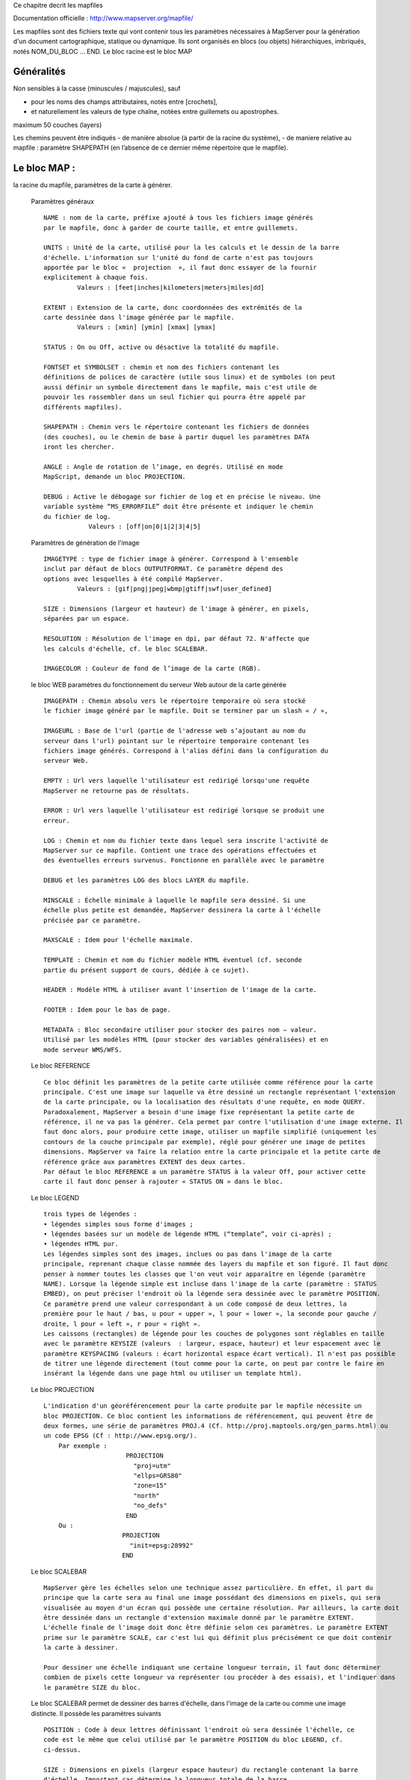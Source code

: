 .. _mapserver_mapfile:



Ce chapitre decrit les mapfiles

Documentation officielle : http://www.mapserver.org/mapfile/ 


Les mapfiles sont des fichiers texte qui vont contenir tous les paramètres nécessaires à 
MapServer pour la génération d'un document cartographique, statique ou dynamique.
Ils sont organisés en blocs (ou objets) hiérarchiques, imbriqués, notés NOM_DU_BLOC ... END. Le 
bloc racine est le bloc MAP


Généralités
===========


Non  sensibles à la casse (minuscules / majuscules), sauf

- pour les noms des champs attributaires, notés entre [crochets],

- et naturellement les valeurs de type chaîne, notées entre guillemets ou apostrophes. 
        

maximum 50 couches (layers) 
        
Les chemins peuvent être indiqués
- de manière absolue (à partir de la racine du 
système),
- de maniere relative au mapfile : paramètre SHAPEPATH
(en l’absence de ce dernier même répertoire que le mapfile). 
          
Le bloc MAP :
=============

la racine du mapfile, paramètres de la carte à générer. 
              
    Paramètres généraux ::
    
        NAME : nom de la carte, préfixe ajouté à tous les fichiers image générés 
        par le mapfile, donc à garder de courte taille, et entre guillemets.
        
        UNITS : Unité de la carte, utilisé pour la les calculs et le dessin de la barre 
        d'échelle. L'information sur l'unité du fond de carte n'est pas toujours 
        apportée par le bloc «  projection  », il faut donc essayer de la fournir 
        explicitement à chaque fois. 
                 Valeurs : [feet|inches|kilometers|meters|miles|dd] 
        
        EXTENT : Extension de la carte, donc coordonnées des extrémités de la 
        carte dessinée dans l'image générée par le mapfile. 
                 Valeurs : [xmin] [ymin] [xmax] [ymax] 
        
        STATUS : On ou Off, active ou désactive la totalité du mapfile. 
        
        FONTSET et SYMBOLSET : chemin et nom des fichiers contenant les 
        définitions de polices de caractère (utile sous linux) et de symboles (on peut 
        aussi définir un symbole directement dans le mapfile, mais c'est utile de 
        pouvoir les rassembler dans un seul fichier qui pourra être appelé par 
        différents mapfiles). 
        
        SHAPEPATH : Chemin vers le répertoire contenant les fichiers de données 
        (des couches), ou le chemin de base à partir duquel les paramètres DATA 
        iront les chercher. 
        
        ANGLE : Angle de rotation de l’image, en degrés. Utilisé en mode 
        MapScript, demande un bloc PROJECTION. 
        
        DEBUG : Active le débogage sur fichier de log et en précise le niveau. Une 
        variable système “MS_ERRORFILE” doit être présente et indiquer le chemin 
        du fichier de log. 
                    Valeurs : [off|on|0|1|2|3|4|5]
                    
    Paramètres de génération de l'image ::
        
        IMAGETYPE : type de fichier image à générer. Correspond à l'ensemble 
        inclut par défaut de blocs OUTPUTFORMAT. Ce paramètre dépend des 
        options avec lesquelles à été compilé MapServer. 
                 Valeurs : [gif|png|jpeg|wbmp|gtiff|swf|user_defined] 
        
        SIZE : Dimensions (largeur et hauteur) de l'image à générer, en pixels, 
        séparées par un espace. 
        
        RESOLUTION : Résolution de l'image en dpi, par défaut 72. N'affecte que 
        les calculs d'échelle, cf. le bloc SCALEBAR. 
        
        IMAGECOLOR : Couleur de fond de l’image de la carte (RGB).

    le bloc WEB paramétres du fonctionnement du serveur Web autour de la carte générée ::

        IMAGEPATH : Chemin absolu vers le répertoire temporaire où sera stocké 
        le fichier image généré par le mapfile. Doit se terminer par un slash « / », 
        
        IMAGEURL : Base de l'url (partie de l'adresse web s’ajoutant au nom du 
        serveur dans l'url) pointant sur le répertoire temporaire contenant les 
        fichiers image générés. Correspond à l'alias défini dans la configuration du 
        serveur Web.
        
        EMPTY : Url vers laquelle l'utilisateur est redirigé lorsqu'une requête 
        MapServer ne retourne pas de résultats.
        
        ERROR : Url vers laquelle l'utilisateur est redirigé lorsque se produit une 
        erreur. 
        
        LOG : Chemin et nom du fichier texte dans lequel sera inscrite l'activité de 
        MapServer sur ce mapfile. Contient une trace des opérations effectuées et 
        des éventuelles erreurs survenus. Fonctionne en parallèle avec le paramètre 
        
        DEBUG et les paramètres LOG des blocs LAYER du mapfile. 
        
        MINSCALE : Échelle minimale à laquelle le mapfile sera dessiné. Si une 
        échelle plus petite est demandée, MapServer dessinera la carte à l'échelle 
        précisée par ce paramètre. 
        
        MAXSCALE : Idem pour l'échelle maximale. 
        
        TEMPLATE : Chemin et nom du fichier modèle HTML éventuel (cf. seconde 
        partie du présent support de cours, dédiée à ce sujet). 
        
        HEADER : Modèle HTML à utiliser avant l'insertion de l'image de la carte. 
        
        FOOTER : Idem pour le bas de page. 
        
        METADATA : Bloc secondaire utiliser pour stocker des paires nom – valeur. 
        Utilisé par les modèles HTML (pour stocker des variables généralisées) et en 
        mode serveur WMS/WFS. 
        
    Le bloc REFERENCE ::
        
        Ce bloc définit les paramètres de la petite carte utilisée comme référence pour la carte 
        principale. C'est une image sur laquelle va être dessiné un rectangle représentant l'extension 
        de la carte principale, ou la localisation des résultats d'une requête, en mode QUERY. 
        Paradoxalement, MapServer a besoin d'une image fixe représentant la petite carte de 
        référence, il ne va pas la générer. Cela permet par contre l'utilisation d'une image externe. Il 
        faut donc alors, pour produire cette image, utiliser un mapfile simplifié (uniquement les 
        contours de la couche principale par exemple), réglé pour générer une image de petites 
        dimensions. MapServer va faire la relation entre la carte principale et la petite carte de 
        référence grâce aux paramètres EXTENT des deux cartes. 
        Par défaut le bloc REFERENCE a un paramètre STATUS à la valeur Off, pour activer cette 
        carte il faut donc penser à rajouter « STATUS ON » dans le bloc. 
        
    Le bloc LEGEND ::
    
        trois types de légendes : 
        • légendes simples sous forme d'images ; 
        • légendes basées sur un modèle de légende HTML (“template”, voir ci-après) ; 
        • légendes HTML pur. 
        Les légendes simples sont des images, inclues ou pas dans l'image de la carte 
        principale, reprenant chaque classe nommée des layers du mapfile et son figuré. Il faut donc 
        penser à nommer toutes les classes que l'on veut voir apparaître en légende (paramètre 
        NAME). Lorsque la légende simple est incluse dans l'image de la carte (paramètre : STATUS 
        EMBED), on peut préciser l'endroit où la légende sera dessinée avec le paramètre POSITION. 
        Ce paramètre prend une valeur correspondant à un code composé de deux lettres, la 
        première pour le haut / bas, u pour « upper », l pour « lower », la seconde pour gauche / 
        droite, l pour « left », r pour « right ». 
        Les caissons (rectangles) de légende pour les couches de polygones sont réglables en taille 
        avec le paramètre KEYSIZE (valeurs  : largeur, espace, hauteur) et leur espacement avec le 
        paramètre KEYSPACING (valeurs : écart horizontal espace écart vertical). Il n'est pas possible 
        de titrer une légende directement (tout comme pour la carte, on peut par contre le faire en 
        insérant la légende dans une page html ou utiliser un template html). 
            
    Le bloc PROJECTION ::
    
        L'indication d'un géoréférencement pour la carte produite par le mapfile nécessite un 
        bloc PROJECTION. Ce bloc contient les informations de référencement, qui peuvent être de 
        deux formes, une série de paramètres PROJ.4 (Cf. http://proj.maptools.org/gen_parms.html) ou 
        un code EPSG (Cf : http://www.epsg.org/). 
            Par exemple : 
                              PROJECTION 
                                "proj=utm" 
                                "ellps=GRS80" 
                                "zone=15" 
                                "north" 
                                "no_defs" 
                              END 
            Ou : 
                             PROJECTION 
                               "init=epsg:28992" 
                             END 
    Le bloc SCALEBAR ::
    
        MapServer gère les échelles selon une technique assez particulière. En effet, il part du 
        principe que la carte sera au final une image possédant des dimensions en pixels, qui sera 
        visualisée au moyen d'un écran qui possède une certaine résolution. Par ailleurs, la carte doit 
        être dessinée dans un rectangle d'extension maximale donné par le paramètre EXTENT. 
        L'échelle finale de l'image doit donc être définie selon ces paramètres. Le paramètre EXTENT 
        prime sur le paramètre SCALE, car c'est lui qui définit plus précisément ce que doit contenir 
        la carte à dessiner.
        
        Pour dessiner une échelle indiquant une certaine longueur terrain, il faut donc déterminer 
        combien de pixels cette longueur va représenter (ou procéder à des essais), et l'indiquer dans 
        le paramètre SIZE du bloc.
        
    Le bloc SCALEBAR permet de dessiner des barres d'échelle, dans l'image de la carte ou 
    comme une image distincte. Il possède les paramètres suivants ::
    
         POSITION : Code à deux lettres définissant l'endroit où sera dessinée l'échelle, ce 
         code est le même que celui utilisé par le paramètre POSITION du bloc LEGEND, cf. 
         ci-dessus.
         
         SIZE : Dimensions en pixels (largeur espace hauteur) du rectangle contenant la barre 
         d'échelle. Important car détermine la longueur totale de la barre. 
         
         INTERVALS : Nombre de subdivisions à afficher. 
         
         STATUS : Inclusion (EMBED), dans une image à part (ON) ou annulation (OFF). 
         
         STYLE : Apparence de la barre, 0 donnant une barre de rectangles pleins de couleurs 
         alternées, 1 une barre fine munie de repères (barbules vers le haut). 
         UNITS : Unités pour le calcul de la longueur des intervalles et l’affichage de l’unité 
         de la barre d'échelle. Toutes unités possibles sauf degrés décimaux. 
         
         IMAGECOLOR : Couleur RGB du rectangle qui contient l'échelle. 
         
         BACKGROUNDCOLOR : Couleur RGB de la barre d'échelle et de ses libellés. 
         
         COLOR : Couleur alternative à BACKGROUNDCOLOR si barre de type 0 et plusieurs 
         intervalles spécifiés. 
         
         OUTLINECOLOR : Couleur RGB de la réserve autour de la barre d'échelle (mais pas 
         autour des libellés). 
         
         TRANPARENT : Valeur booléenne (ON / OFF) qui précise si le rectangle contenant 
         l'échelle est transparent. 
        
    Le bloc OUTPUTFORMAT 
        Ce bloc permet de définir précisément le format d'image du fichier qui sera généré par 
        MapServer. Le paramètre général IMAGETYPE correspond en fait à des blocs 
        OUTPUTFORMAT prédéfinis dans MapServer, par défaut. On peut ainsi mieux préciser 
        certains paramètres de la sortie image, par exemple le taux de compression pour le format 
        JPEG. 

        Exemple pour produire un JPEG en compression peu destructive : 
            OUTPUTFORMAT 
             NAME jpegfull 
             DRIVER "GD/JPEG" 
             MIMETYPE "image/jpeg" 
             IMAGEMODE RGB 
             EXTENSION "jpg" 
             QUALITY=100 
            END 
        Exemple pour utiliser la sortie avec anticrénelage AGG sur du PNG transparent : 
             OUTPUTFORMAT 
              NAME 'AGGA' 
              DRIVER AGG/PNG 
              IMAGEMODE RGBA 
             END
    
    Le bloc LAYER 
        Ce bloc va définir les propriétés de création et d'affichage d'une couche de données 
        SIG par MapServer. Les blocs LAYER sont dessinés dans l'ordre du mapfile, c'est à dire que le 
        premier bloc du mapfile est dessiné en premier, les suivants viendront par-dessus sur la carte. 
        L'ordre du mapfile est donc l'ordre inverse de la superposition verticale des sources. 
                   
        Paramètres généraux : 
        
        NAME : Nom de la couche, utilisé comme identifiant par l'interface web. Doit être 
        unique dans le mapfile et d'une longueur maximale de 20 caractères. Entre 
        guillemets de préférence (ou apostrophes). 
        
        GROUP : Groupe auquel le LAYER appartient. Utilisé dans les modèles HTML pour 
        activer/désactiver les couches par groupes. 
        
        METADATA : Bloc secondaire utiliser pour stocker des paires nom – valeur. Utilisé 
        par les modèles HTML et en mode serveur WMS. 
        
        STATUS : Statut (visibilité) du layer. Valeurs : default, on, off. Doit prendre la valeur 
        « default » pour que le layer soit visible lorsque l'on utilise MapServer en mode Map 
        (le STATUS ON ne suffit pas à le rendre visible, il faut que le layer soit expressément 
        requis). 
        
        TYPE : Type d'objet géométrique ou modalité selon laquelle la couche doit être 
        dessinée. Valeurs : point|line|polygon|circle|annotation|raster|query. Ce paramètre peut 
        prendre une valeur différente du type géométrique des objets contenus dans la 
        couche d'origine, par exemple une couche de polygones peut être représentée comme 
        un LAYER de type POINT, ce qui affichera les centroïdes des polygones ( 
        
        MINSCALE : Échelle minimale à laquelle la couche sera dessinée. Si une échelle plus 
        petite est demandée, MapServer dessinera la couche à l'échelle précisée par ce 
        paramètre. 
        
        MAXSCALE : Idem pour l'échelle maximale. 
        
        SYMBOLESCALE : Échelle à laquelle les symboles et/ou les textes apparaissent à 
        leur taille normale. Ce paramètre permet un dimensionnement dynamique de ce type 
        d'objets selon l'échelle de la carte, dans les limites des deux paramètres précédents. 
        Obligatoire pour l'utilisation du paramètre SIZEITEM dans un bloc CLASS. 
        
        OPACITY : Degré de transparence de la couche, exprimé en pourcentage (sans le 
        signe %), de 100 – opaque à 0 – totalement transparent. 
        
        OFFSITE : Le numéro d'index de la couleur d'une couche raster à traiter comme 
        transparent. Cela permet de ne garder que la région utile d'une couche raster. 
        
        POSTLABELCACHE : Valeur booléenne (true / false) qui indique à MapServer de 
        dessiner cette couche après avoir dessiné les libellés (labels) qui sont dans le tampon 
        des libellés. Prend la valeur false par défaut. 
        
        CLASSITEM : Nom de la colonne attributaire qui est utilisée dans les expressions de 
        sélection des blocs CLASS. 
        
        LABELITEM : Nom de la colonne attributaire qui fournira le texte des étiquettes. 
        
        TEMPLATE : Nom du fichier modèle HTML qui prend en compte cette couche. 
        Obligatoire pour rendre cette couche interrogeable par requête, même si on n'utilise 
        pas de modèle HTML. 
        
        DEBUG : Valeur On ou Off. Si le paramètre général LOG est défini, les messages de 
        débogage détaillés seront ajoutés au fichier de log, en plus des messages d'erreur. 
             
        Paramètres de données :
        
            • Shapefiles 

            • Couches vectorielles accédées avec OGR 
                La bibiothèque de fonctions OGR permet à MapServer de lire un grand nombre de 
                formats SIG vectoriels : http://www.gdal.org/ogr/ogr_formats.html 
                Pour indiquer une source de données OGR, il faut utiliser la syntaxe suivante : 
                    CONNECTIONTYPE OGR 
                    CONNECTION [nom de la source] 
                Ce dernier paramètre dépend du type de source, généralement il s'agit du chemin relatif au 
                SHAPEPATH et du nom du fichier, ou du nom du répertoire (source ArcInfo coverage par 
                exemple). Certains types de sources vectorielles sont organisées en couches multiples par 
                fichier, il faut donc choisir la couche à utiliser avec le paramètre DATA [numéro/nom de la 
                couche]. MapServer peut aussi récupérer en partie les éventuels styles d'affichage présents 
                dans les couches, avec le paramètre STYLEITEM AUTO. Le paramètre FILTER est utilisable 
                aussi avec ce type de données, comme pour les shapefiles. 
        
            • Source serveurs de données 
                MapServer peut se connecter à des serveurs SIG directement, et ainsi assembler des 
                couches de diverses origines de façon transparente. Cela permet de construire une 
                organisation des données dispersée sur des serveurs spécialisés. Les paramètres de 
                connexion sont fournis dans une chaîne de caractères passée en valeur au paramètre 
                CONNECTION. 
                ArcSDE : 
                PostGIS
                Oracle Spatial : 
                Web Map Services (WMS) 

                            
            • Couches raster
                Les données raster géoréférencées sont gérées avec le paramètre TYPE raster, le 
                paramètre DATA devant pointer vers le fichier (et son éventuel chemin relatif à SHAPEPATH). 
                GDAL supporte un grand nombre de formats de fichier, cf.: http://www.gdal.org/ 
                formats_list.html 
                MapServer possède quelques fonctions de traitement des rasters, accessibles avec le 
                paramètre PROCESSING. GDAL est capable de réaliser des traitements de rééchantillonage / 
                mise à l'échelle (SCALE), de tramage (DITHERING), et de sélection de bande (BAND). Cf. : la 
                documentation spécifique aux données raster : http://mapserver.gis.umn.edu/docs/howto/ 
                raster_data 
                Les sources de données raster composées de nombreux fichiers juxtaposés sont gérables en 
                une seule fois par MapServer, sous la forme d'un tuilage (tiles). Ce tuilage consiste en un 
                fichier shape qui contient des objets polygone représentant l'extension de chaque tuile raster, 
                et ayant comme attribut le nom du fichier. Ce type de tuilage peut être produt en utilisant 
                l'utilitaire gdaltindex distribué avec GDAL. Cela permet une gestion beaucoup plus rapide des 
                grandes couvertures raster, notamment si les bitmaps sont eux aussi optimisés pour être lus à 
                différentes résolutions (index pyramidal dans les tif par exemple). 
                     
        Le bloc CLASS 
            Ce bloc permet de définir des classes thématiques dans la couche, qui vont pouvoir 
            être affichées différemment sur la carte globale. Les blocs CLASS sont traités dans l'ordre du 
            fichier map, selon l'ordre de classement vertical. Ce bloc peut contenir les paramètres 
            suivants :
            
                NAME : Nom de la classe, a préciser si l'on veut trouver cette classe dans la 
                légende. 
            
                EXPRESSION : Critère de sélecton des objets de la couche qui vont être inclus 
                dans la classe en cours. Comme vu lors de la deuxième séance, ces sélections 
                peuvent utiliser quatre méthodes : comparaison de chaînes de caractères (en 
                utilisant CLASSITEM), comparasons logiques simples (avec opérateurs), 
                expressions régulières, fonction de chaîne length(). 
            
                COLOR : Couleur de fond des objets possédant une surface, exprimée en RGB, 
                trois valeurs entières séparées par des esapces. 
            
                OUTLINECOLOR : Couleur de contour des objets, en RGB aussi. 
            
                SYMBOL : Numéro ou nom du symbole, qui doit être défini dans le mapfile par un 
                bloc SYMBOL ou dans un fichier SYMBOLSET lié au mapfile. 
            
                SIZE : Taille du symbole ou de la trame, uniquement utilisable avec les symboles 
                redimensionnables. 
            
                MINSIZE et MAXSIZE : tailles mini et maxi (en pixels) de dessin des symboles. 
                En dehors de cette fourchette les symboles sont dessinés à la valeur la plus 
                proche. 
            
                SYMBOLESCALE : Échelle à laquelle les symboles et/ou les textes apparaîssent à 
                leur taille normale. Obligatoire dans le cas de symboles proportionnels avec le 
                paramètre SIZEITEM. 
            
                TEXT : Nom de la colonne attributaire contenant le texte à utiliser pour 
                l'étiquetage des objets de la classe (On peut aussi créer des expressions combinant 
                plusieurs attributs entre crochets). 
            
                TEMPLATE : Chemin et nom du fichier modèle HTML éventuellement utilisé. 
            
                DEBUG : Valeur On ou Off. Si le paramètre LOGFILE est défini, les messages de 
                débogage détaillés seront ajoutés au fichier de log, en plus des messages d'erreur. 
            Les bloc CLASS peut contenir des blocs secondaires LABEL et STYLE.
            
            Le bloc LABEL 
            Ce bloc permet de configurer l'étiquetage des éléments de la classe, selon un champ 
            attributaire indisué par le paramètre LABELITEM du bloc LAYER qui contient le bloc LABEL. 
                            
                Paramètres de base :
                
                    TYPE : Type de police de caractère à utiliser. Avec la valeur «  bitmap  », 
                    MapServer utilise ses propres polices internes, bitmap donc, mais elles en peuvent 
                    subir de rotation ni être dimensionnées précisément (cf. ci-après pour la taille de 
                    police). Avec la valeur «  truetype  », MapServer utilise une police vectorielle, au 
                    format truetype. Le paramètre FONT indique l'alias utilisé pour indiquer le fichier 
                    ttf dans le fichier FONTSET. 
                    Par exemple, pour utiliser la police truetype Arial, il faut un fichier déclaré par le 
                    paramètre FONTSET (du bloc MAP), et ce fichier (texte) comprendra une ligne 
                    «  arial    C:\windows\fonts\arial.ttf  » indiquant l'alias de la police (le nom utilisé 
                    dans le bloc LABEL) et l'endroit où trouver le fichier correspondant sur la 
                    machine.
                    
                    COLOR : Couleur du texte de l'étiquette, en RGB.
                    
                    SIZE : Taille du texte, valeur entière pour la taille en pixels des polices TrueType, 
                    ou valeur texte pour les polices bitmap deMapServer, parmi [tiny|small|medium| 
                    large|giant].
                    
                    MINSIZE et MAXSIZE : Tailles mini est maxi de dessin des étiquettes, en 
                    pixels. 
                    
                    MINFEATURESIZE : Taille minimale (valeur entière en pixels) d'un objet de 
                    la couche pour qu'il soit étiqueté. Correspond à la longueur pour les objets 
                    ligne, à la surface du rectangle d'encombrement pour les objets polygone. La 
                    valeur « auto » indique à MapServer de n'étiqueter que les objets au moins 
                    aussi gros que leur étiquette. 
                               Paramètres d'effets d'affichage du texte 
                               (la présence du paramètre active la fonction) : 
                    
                    ANTIALIAS : Réduction de « l'effet d'escalier ». Alourdit l'image produite car 
                    utilise des dégradés de couleur. 
                    
                    OUTLINECOLOR : Couleur de la réserve autour du texte, en RGB. 
                    
                    OUTLINEWIDTH : Épaisseur de la réserve, en pixels. 
                    
                    SHADOWCOLOR et SHADOWSIZE : Couleur (RGB) et décalage (en pixels) pour 
                    le dessin des ombres sous les étiquettes. 
                    
                    BACKGROUNDCOLOR : Couleur du rectangle qui va contenir l'étiquette. 
                               Paramètres de positionnement : 
                    POSITION : Valeur texte correspondant à la position de l'étiquette par rapport au 
                    centre de l'objet qu'elle renseigne, selon le schéma suivant : 
                            ul                                               uc                                           ur 
                            cl                                               cc                                           cr 
                            ll                                               lc                                            lr 
                    Avec la valeur « auto » MapServer va tester les 8 positions externes pour choisir celle qui 
                    interfère le moins avec les autres étiquettes de la classe. 
                                ANGLE : Angle en degrés par rapport à la verticale, ou « auto » pour les objets 
                                ligne, dans ce cas MapServer alignera l'étiquette sur l'objet. Auto ne fonctionne 
                                que si les libellés utilisent une police truetype (vectorielle). 
                                OFFSET : Valeur X Y de décalage entre le coin bas-droite de l'étiquette et le 
                                centre de l'objet renseigné. 
                                MINDISTANCE : Distance minimale (valeur entière en pixels) entre deux 
                                étiquettes du même objet. 
                                BUFFER : Zone tampon (en pixels) autour des étiquettes, pour éviter qu'elles se 
                                touchent. 
                                FORCE : Force le dessin des étiquettes de la classe, sans tenir compte des 
                                contraintes de proximité. Valeur : true/false (à false par défaut). 
                                PARTIALS : Valeur true/false qui détermine si MapServer peut dessiner des 
                                étiquettes incomplètes (coupées par les bords de l'image). Vaut false par défaut. 
                                WRAP : Précise le caractère (entre guillemets) du texte des étiquettes pour 
                                indiquer un passage à la ligne et donc produire des libellés sur plusieurs lignes. 



Utilisation des templates HTML. 
===============================

Documentation officielle :

http://mapserver.gis.umn.edu/docs/reference/templatereference 

Dans le cadre d'une utilisation sur un serveur web, les auteurs de MapServer ont 
ajouté une fonctionnalité au logiciel pour lui permettre de générer non seulement une image 
de carte, mais un document HTML complet pouvant comprendre les divers éléments (carte, 
échelle, légende, titres et mentions). Ce fonctionnement utilise un fichier modèle HTML, dans 
lequel MapServer va modifier des valeurs pour les remplacer par les éléments qu'il va 
produire. Ce fichier modèle HTML est ce qu'on appelle un "template" dans le vocabulaire de 
MapServer.

Le fonctionnement des templates est très simple : dans le mapfile on spécifie le chemin vers 
un fichier template HTML. Ce dernier contient le code HTML de la page dans laquelle vont se 
trouver les éléments produits par MapServer, ainsi que certaines balises spéciales, qui seront 
remplacées par le code HTML adéquat par MapServer. La balise la plus importante est la 
balise [img], qui sera remplacée par MapServer par le chemin vers le fichier image de la carte 
qu'il génère. Le passage des paramètres entre le template HTML et MapServer passe par le 
biais de variables CGI, donc en utilisant les formulaires HTML si l’on veut faire simple. 

Exemple :: 

    <!-- MapServer Template --> 
    <html> 
    <head> 
            <title>MapServer : Exemple de modele HTML</title> 
    <head> 
    <body> 
            <form method = POST action = "/cgi-bin/mapserv.exe"> 
                   <input type = "submit" value = "Carte !"> 
                   <input type = "hidden" name = "map" value = "c:/ms4w/Apache/htdocs/ 
          templates/document.map"> 
                   <input type = "hidden" name = "map_web_imagepath" value = "c:/ms4w/tmp/ 
          ms_tmp/"> 
          </form> 
          <table> 
                 <tr> 
                   <td>Titre de la carte</td> 
                 </tr> 
                 <tr> 
                   <td><img src="[img]" width = 400 height = 300 border = 0 /></td> 
                 </tr> 
                 <tr> 
                   <td><img src="[ref]" /><img src="[scalebar]" /></td> 
                 </tr> 
                 <tr> 
                   <td>Échelle : 1 / [scale]</td> 
                 </tr> 
            </table> 
    </body> 
    </html>

L'exemple ci-dessus est une page HTML qui comporte un formulaire, deux images et un texte. 
Le formulaire sert à proposer à l'utilisateur un bouton qui, lorsqu'il est activé, envoie des 
paramètres cachés à MapServer, qui, en retour, renvoie la même page HTML mais dans 
laquelle la balise [img] de la source de l'image à été remplacée par le chemin vers le fichier 
image qui a été généré. De même, la balise [ref] a été remplcée par l'image de la petite carte 
de référence, et la balise [scale] par la valeur numérique de l'échelle. 

Ce fonctionnement peut être décomposé en deux parties : un fichier d'initialisation qui 
fournit les paramètres de base à MapServer, et un fichier template différent qui lui va être le 
modèle de la page HTML à générer. Ainsi l'utilisateur ne sera pas confronté à un une 
première page incomplete (images vides). 

Un fichier template peut être la solution la plus indiquée pour utiliser MapServer comme CGI 
(c'est à dire sans programmer), car il peut permettre de spécifier les paramètres de base sans 
devoir les écrire dans une url très longue, comme on le ferait à la ligne de commande. Un 
fichier template minimal est ainsi à même d'initialiser MapServer, de lui fournir les chemins 
vers le mapfile et le fichier image à générer, ainsi qu'un cadre de dimensions précises pour y 
insérer la carte. 

Tous les paramètres de MapServer CGI peuvent être utilisés (et donc remplacés) dans un 
template HTML, et l'on peut aussi faire passer à MapServer des variables personnalisées, il 
les remplacera dans le HTML final selon les balises du template. 
